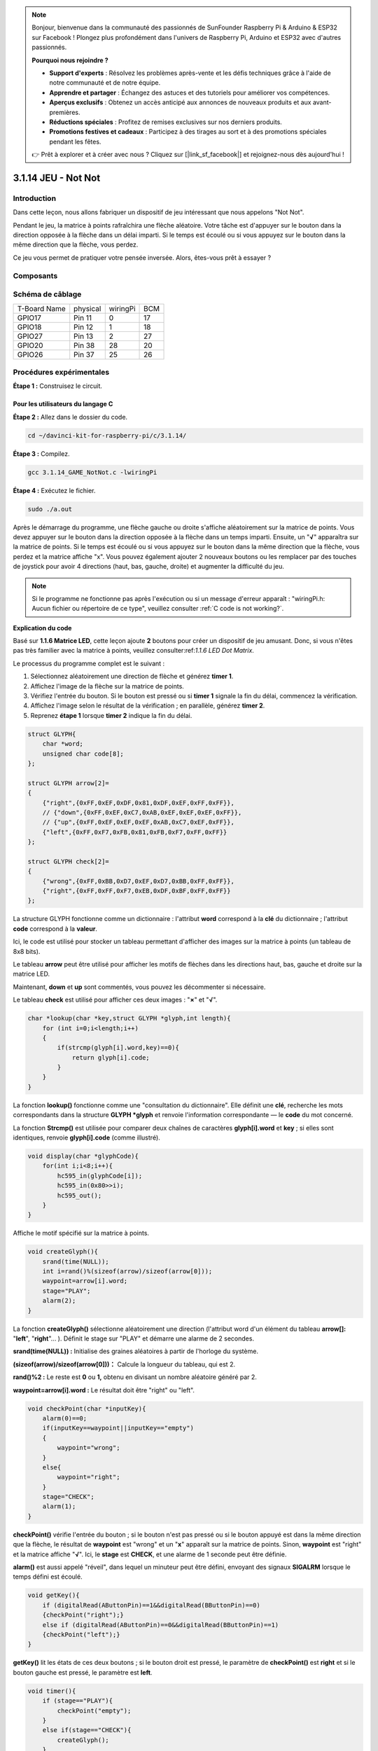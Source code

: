 .. note::

    Bonjour, bienvenue dans la communauté des passionnés de SunFounder Raspberry Pi & Arduino & ESP32 sur Facebook ! Plongez plus profondément dans l'univers de Raspberry Pi, Arduino et ESP32 avec d'autres passionnés.

    **Pourquoi nous rejoindre ?**

    - **Support d'experts** : Résolvez les problèmes après-vente et les défis techniques grâce à l'aide de notre communauté et de notre équipe.
    - **Apprendre et partager** : Échangez des astuces et des tutoriels pour améliorer vos compétences.
    - **Aperçus exclusifs** : Obtenez un accès anticipé aux annonces de nouveaux produits et aux avant-premières.
    - **Réductions spéciales** : Profitez de remises exclusives sur nos derniers produits.
    - **Promotions festives et cadeaux** : Participez à des tirages au sort et à des promotions spéciales pendant les fêtes.

    👉 Prêt à explorer et à créer avec nous ? Cliquez sur [|link_sf_facebook|] et rejoignez-nous dès aujourd'hui !

3.1.14 JEU - Not Not
=======================

Introduction
--------------------

Dans cette leçon, nous allons fabriquer un dispositif de jeu intéressant que nous appelons "Not Not".

Pendant le jeu, la matrice à points rafraîchira une flèche aléatoire. Votre tâche est d'appuyer sur le bouton dans la direction opposée à la flèche dans un délai imparti. Si le temps est écoulé ou si vous appuyez sur le bouton dans la même direction que la flèche, vous perdez.

Ce jeu vous permet de pratiquer votre pensée inversée. Alors, êtes-vous prêt à essayer ?

Composants
---------------

.. image:: img/list_GAME_Not_Not.png
    :align: center

Schéma de câblage
-----------------------

============ ======== ======== ===
T-Board Name physical wiringPi BCM
GPIO17       Pin 11   0        17
GPIO18       Pin 12   1        18
GPIO27       Pin 13   2        27
GPIO20       Pin 38   28       20
GPIO26       Pin 37   25       26
============ ======== ======== ===

.. image:: img/Schematic_three_one14.png
   :align: center

Procédures expérimentales
-----------------------------

**Étape 1 :** Construisez le circuit.

.. image:: img/image280.png
    :width: 800


**Pour les utilisateurs du langage C**
^^^^^^^^^^^^^^^^^^^^^^^^^^^^^^^^^^^^^^^^

**Étape 2 :** Allez dans le dossier du code.

.. raw:: html

   <run></run>

.. code-block::

    cd ~/davinci-kit-for-raspberry-pi/c/3.1.14/

**Étape 3 :** Compilez.

.. raw:: html

   <run></run>

.. code-block::

    gcc 3.1.14_GAME_NotNot.c -lwiringPi

**Étape 4 :** Exécutez le fichier.

.. raw:: html

   <run></run>

.. code-block::

     sudo ./a.out

Après le démarrage du programme, une flèche gauche ou droite s'affiche 
aléatoirement sur la matrice de points. Vous devez appuyer sur le bouton 
dans la direction opposée à la flèche dans un temps imparti. Ensuite, un 
\"**√**\" apparaîtra sur la matrice de points. Si le temps est écoulé ou 
si vous appuyez sur le bouton dans la même direction que la flèche, vous 
perdez et la matrice affiche \"x\". Vous pouvez également ajouter 2 nouveaux 
boutons ou les remplacer par des touches de joystick pour avoir 4 directions 
(haut, bas, gauche, droite) et augmenter la difficulté du jeu.

.. note::

    Si le programme ne fonctionne pas après l'exécution ou si un message d'erreur apparaît : \"wiringPi.h: Aucun fichier ou répertoire de ce type", veuillez consulter :ref:`C code is not working?`.

**Explication du code**

Basé sur **1.1.6 Matrice LED**, cette leçon ajoute **2** boutons pour créer un 
dispositif de jeu amusant. Donc, si vous n'êtes pas très familier avec la matrice 
à points, veuillez consulter:ref:`1.1.6 LED Dot Matrix`.

Le processus du programme complet est le suivant :

1. Sélectionnez aléatoirement une direction de flèche et générez **timer 1**.

2. Affichez l'image de la flèche sur la matrice de points.

3. Vérifiez l'entrée du bouton. Si le bouton est pressé ou si **timer 1** signale la fin du délai, commencez la vérification.

4. Affichez l'image selon le résultat de la vérification ; en parallèle, générez **timer 2**.
5. Reprenez **étape 1** lorsque **timer 2** indique la fin du délai.

.. code-block:: c

    struct GLYPH{
        char *word;
        unsigned char code[8];
    };

    struct GLYPH arrow[2]=
    {
        {"right",{0xFF,0xEF,0xDF,0x81,0xDF,0xEF,0xFF,0xFF}},
        // {"down",{0xFF,0xEF,0xC7,0xAB,0xEF,0xEF,0xEF,0xFF}},
        // {"up",{0xFF,0xEF,0xEF,0xEF,0xAB,0xC7,0xEF,0xFF}},     
        {"left",{0xFF,0xF7,0xFB,0x81,0xFB,0xF7,0xFF,0xFF}}
    };

    struct GLYPH check[2]=
    {
        {"wrong",{0xFF,0xBB,0xD7,0xEF,0xD7,0xBB,0xFF,0xFF}},
        {"right",{0xFF,0xFF,0xF7,0xEB,0xDF,0xBF,0xFF,0xFF}}
    };

La structure GLYPH fonctionne comme un dictionnaire : l'attribut **word** 
correspond à la **clé** du dictionnaire ; l'attribut **code** correspond à la **valeur**.

Ici, le code est utilisé pour stocker un tableau permettant d'afficher des 
images sur la matrice à points (un tableau de 8x8 bits).

Le tableau **arrow** peut être utilisé pour afficher les motifs de flèches 
dans les directions haut, bas, gauche et droite sur la matrice LED.

Maintenant, **down** et **up** sont commentés, vous pouvez les décommenter si 
nécessaire.

Le tableau **check** est utilisé pour afficher ces deux images : \"**×**\" et \"**√**\".

.. code-block:: c

    char *lookup(char *key,struct GLYPH *glyph,int length){
        for (int i=0;i<length;i++)
        {
            if(strcmp(glyph[i].word,key)==0){
                return glyph[i].code;
            }
        }     
    }

La fonction **lookup()** fonctionne comme une "consultation du dictionnaire". 
Elle définit une **clé**, recherche les mots correspondants dans la structure 
**GLYPH \*glyph** et renvoie l'information correspondante — le **code** du mot concerné.

La fonction **Strcmp()** est utilisée pour comparer deux chaînes de caractères 
**glyph[i].word** et **key** ; si elles sont identiques, renvoie **glyph[i].code** 
(comme illustré).

.. code-block:: c

    void display(char *glyphCode){
        for(int i;i<8;i++){
            hc595_in(glyphCode[i]);
            hc595_in(0x80>>i);
            hc595_out();
        }
    }

Affiche le motif spécifié sur la matrice à points.

.. code-block:: c

    void createGlyph(){
        srand(time(NULL));
        int i=rand()%(sizeof(arrow)/sizeof(arrow[0]));
        waypoint=arrow[i].word;
        stage="PLAY";
        alarm(2);
    }

La fonction **createGlyph()** sélectionne aléatoirement une direction 
(l'attribut word d'un élément du tableau **arrow[]:** \"**left**\", \"**right**\"... ). 
Définit le stage sur \"PLAY\" et démarre une alarme de 2 secondes.

**srand(time(NULL)) :** Initialise des graines aléatoires à partir de l'horloge du système.

**(sizeof(arrow)/sizeof(arrow[0]))：** Calcule la longueur du tableau, qui est 2.

**rand()%2 :** Le reste est **0** ou **1,** obtenu en divisant un nombre aléatoire 
généré par 2.

**waypoint=arrow[i].word :** Le résultat doit être \"right\" ou \"left\".

.. code-block:: c

    void checkPoint(char *inputKey){
        alarm(0)==0;
        if(inputKey==waypoint||inputKey=="empty")
        {
            waypoint="wrong";
        }
        else{
            waypoint="right";
        }
        stage="CHECK";
        alarm(1);
    }

**checkPoint()** vérifie l'entrée du bouton ; si le bouton n'est pas pressé ou 
si le bouton appuyé est dans la même direction que la flèche, le résultat de 
**waypoint** est \"wrong\" et un \"**x**\" apparaît sur la matrice de points. 
Sinon, **waypoint** est \"right\" et la matrice affiche \"**√**\". Ici, le 
**stage** est **CHECK**, et une alarme de 1 seconde peut être définie.

**alarm()** est aussi appelé "réveil", dans lequel un minuteur peut être défini, 
envoyant des signaux **SIGALRM** lorsque le temps défini est écoulé.

.. code-block:: c

    void getKey(){
        if (digitalRead(AButtonPin)==1&&digitalRead(BButtonPin)==0)
        {checkPoint("right");}
        else if (digitalRead(AButtonPin)==0&&digitalRead(BButtonPin)==1)
        {checkPoint("left");}
    }

**getKey()** lit les états de ces deux boutons ; si le bouton droit est pressé, le 
paramètre de **checkPoint()** est **right** et si le bouton gauche est pressé, le 
paramètre est **left**.

.. code-block:: c

    void timer(){
        if (stage=="PLAY"){
            checkPoint("empty");
        }
        else if(stage=="CHECK"){
            createGlyph();
        }
    }

Précédemment, **timer()** était appelé lorsque **alarm()** déclenchait la fin du 
temps imparti. En mode \"PLAY\", **checkPoint()** est appelé pour juger le résultat. 
Si le programme est en mode \"CHECK\", la fonction **createGlyph()** doit être appelée 
pour sélectionner de nouveaux motifs.

.. code-block:: c

    void main(){
        setup();
        signal(SIGALRM,timer);
        createGlyph();
        char *code = NULL;
        while(1){
            if (stage == "PLAY")
            {
                code=lookup(waypoint,arrow,sizeof(arrow)/sizeof(arrow[0]));
                display(code);
                getKey();
            }
            else if(stage == "CHECK")
            {
                code = lookup(waypoint,check,sizeof(check)/sizeof(check[0]));
                display(code);
            }
        }
    }

Le fonctionnement de **signal(SIGALRM,timer) :** appel de la fonction **timer()** 
lorsqu'un signal **SIGALRM** (généré par la fonction réveil **alarm()**) est reçu.

Lorsque le programme commence, appelez d'abord **createGlyph()**, puis démarrez 
la boucle.

Dans la boucle : en mode PLAY, la matrice de points affiche les motifs de flèches 
et vérifie l'état des boutons ; si en mode CHECK, ce qui est affiché est \"**x**\" 
ou \"**√**\".

**Pour les utilisateurs du langage Python**
^^^^^^^^^^^^^^^^^^^^^^^^^^^^^^^^^^^^^^^^^^^^^^

**Étape 2** : Accédez au dossier contenant le code.

.. raw:: html

   <run></run>

.. code-block::

    cd ~/davinci-kit-for-raspberry-pi/python

**Étape 3** : Exécutez le code.

.. raw:: html

   <run></run>

.. code-block::

    sudo python3 3.1.14_GAME_NotNot.py

Après avoir lancé le programme, une flèche pointant vers la droite ou la 
gauche apparaîtra sur la matrice de points. Votre tâche consiste à appuyer 
sur le bouton dans la direction opposée à la flèche dans un délai imparti. 
Ensuite, un \"**√**\" s'affichera sur la matrice de points. Si le temps est 
écoulé ou si vous appuyez sur le bouton dans la même direction que la flèche, 
vous perdez et la matrice affichera un \"x\". Vous pouvez également ajouter 
2 nouveaux boutons ou les remplacer par des touches de joystick pour avoir 4 
directions (haut, bas, gauche et droite) et augmenter la difficulté du jeu.

**Code**

.. note::

    Vous pouvez **Modifier/Réinitialiser/Copier/Exécuter/Arrêter** le code ci-dessous. Mais avant cela, vous devez accéder au chemin source du code comme ``davinci-kit-for-raspberry-pi/python``.
    
.. raw:: html

    <run></run>

.. code-block:: python

    import RPi.GPIO as GPIO
    import time
    import threading
    import random

    SDI   = 17
    RCLK  = 18
    SRCLK = 27

    timerPlay = 0
    timerCheck = 0

    AButtonPin = 20
    BButtonPin = 26

    waypoint = "NULL"
    stage = "NULL"

    arrow={
        #"down" :[0xFF,0xEF,0xC7,0xAB,0xEF,0xEF,0xEF,0xFF],
        #"up":[0xFF,0xEF,0xEF,0xEF,0xAB,0xC7,0xEF,0xFF],
        "right" : [0xFF,0xEF,0xDF,0x81,0xDF,0xEF,0xFF,0xFF],    
        "left":[0xFF,0xF7,0xFB,0x81,0xFB,0xF7,0xFF,0xFF]
    }
    check={
        "wrong":[0xFF,0xBB,0xD7,0xEF,0xD7,0xBB,0xFF,0xFF],
        "right":[0xFF,0xFF,0xF7,0xEB,0xDF,0xBF,0xFF,0xFF]
    }

    def setup():
        GPIO.setmode(GPIO.BCM)    # Numérotation des GPIOs par leur emplacement BCM
        GPIO.setup(SDI, GPIO.OUT)
        GPIO.setup(RCLK, GPIO.OUT)
        GPIO.setup(SRCLK, GPIO.OUT)
        GPIO.output(SDI, GPIO.LOW)
        GPIO.output(RCLK, GPIO.LOW)
        GPIO.output(SRCLK, GPIO.LOW)
        GPIO.setup(AButtonPin,GPIO.IN)
        GPIO.setup(BButtonPin,GPIO.IN)    
    
    # Transférer les données vers le 74HC595
    def hc595_shift(dat):
        for bit in range(0, 8): 
            GPIO.output(SDI, 0x80 & (dat << bit))
            GPIO.output(SRCLK, GPIO.HIGH)
            GPIO.output(SRCLK, GPIO.LOW)

    def display(glyphCode):
        for i in range(0, 8):
            hc595_shift(glyphCode[i])
            hc595_shift(0x80>>i)
            GPIO.output(RCLK, GPIO.HIGH)
            GPIO.output(RCLK, GPIO.LOW)

    def creatGlyph():
        global waypoint
        global stage
        global timerPlay    
        waypoint=random.choice(list(arrow.keys()))
        stage = "PLAY"
        timerPlay = threading.Timer(2.0, timeOut)  
        timerPlay.start()  

    def checkPoint(inputKey):
        global waypoint
        global stage
        global timerCheck    
        if inputKey == "empty" or inputKey == waypoint:
            waypoint = "wrong"
        else:
            waypoint = "right"
        timerPlay.cancel()
        stage = "CHECK"
        timerCheck = threading.Timer(1.0, creatGlyph)
        timerCheck.start()  

    def timeOut():  
        checkPoint("empty")

    def getKey():
        if GPIO.input(AButtonPin)==1 and GPIO.input(BButtonPin)==0:
            checkPoint("right")
        elif GPIO.input(AButtonPin)==0 and GPIO.input(BButtonPin)==1:
            checkPoint("left")
        
    def main():
        creatGlyph()
        while True:
            if stage == "PLAY":
                display(arrow[waypoint])
                getKey()
            elif stage == "CHECK":
                display(check[waypoint])

    def destroy():
        global timer1
        GPIO.cleanup()
        timerPlay.cancel()  # annuler le minuteur
        timerCheck.cancel()

    if __name__ == '__main__':
        setup()
        try:
            main()
        except KeyboardInterrupt:
            destroy()

**Explication du Code**

Basé sur **1.1.6 Matrice de LED**, cette leçon ajoute **2** boutons pour créer un 
dispositif de jeu amusant. Donc, si vous n'êtes pas très familier avec la matrice 
de points, veuillez vous référer à :ref:`1.1.6 LED Dot Matrix`.

Le déroulement complet du programme est le suivant :

.. image:: img/notnot3.png
    :width: 800

1. Sélectionner aléatoirement une direction de flèche et générer le **timer 1**.

2. Afficher l'image de la flèche correspondante sur la matrice de points.

3. Évaluer l'entrée du bouton. Si un bouton est pressé ou si le **timer 1** indique la fin du temps, le jugement commence.

4. Afficher l'image basée sur le résultat du jugement ; simultanément, générer le **timer 2**.

5. Reprendre à l'**étape 1** lorsque le **timer 2** signale la fin du temps.

.. code-block:: python

    def main():
        creatGlyph()
        while True:
            if stage == "PLAY":
                display(arrow[waypoint])
                getKey()
            elif stage == "CHECK":
                display(check[waypoint])

Main() contient l'ensemble du processus de fonctionnement.

Lorsque le programme démarre, creatGlyph() est appelé une fois au début, 
puis la boucle démarre.

Dans la boucle : en mode PLAY, la matrice de points affiche des motifs de 
flèches et vérifie l'état des boutons ; en mode CHECK, ce qui est affiché 
est soit \"**x**\" soit \"**√**\".

.. code-block:: python

    arrow={
        #"down" :[0xFF,0xEF,0xC7,0xAB,0xEF,0xEF,0xEF,0xFF],
        #"up":[0xFF,0xEF,0xEF,0xEF,0xAB,0xC7,0xEF,0xFF],
        "right" : [0xFF,0xEF,0xDF,0x81,0xDF,0xEF,0xFF,0xFF],    
        "left":[0xFF,0xF7,0xFB,0x81,0xFB,0xF7,0xFF,0xFF]
    }
    check={
        "wrong":[0xFF,0xBB,0xD7,0xEF,0xD7,0xBB,0xFF,0xFF],
        "right":[0xFF,0xFF,0xF7,0xEB,0xDF,0xBF,0xFF,0xFF]
    }

Ici, le **dictionnaire** arrow permet d'afficher les motifs de flèches dans 
les directions haut, bas, gauche et droite sur la matrice de LED.

Actuellement, les flèches haut et bas sont commentées, et vous pouvez les 
décommenter si nécessaire.

Le **dictionnaire** check est utilisé pour afficher les deux images : \"**×**\" et \"**√**\".

.. code-block:: python

    def display(glyphCode):
        for i in range(0, 8):
            hc595_shift(glyphCode[i])
            hc595_shift(0x80>>i)
            GPIO.output(RCLK, GPIO.HIGH)
            GPIO.output(RCLK, GPIO.LOW)

Afficher le motif spécifié sur la matrice de points.

.. code-block:: python

    def creatGlyph():
        global waypoint
        global stage
        global timerPlay    
        waypoint=random.choice(list(arrow.keys()))
        stage = "PLAY"
        timerPlay = threading.Timer(2.0, timeOut)  
        timerPlay.start()

La fonction **createGlyph()** est utilisée pour sélectionner aléatoirement 
une direction (l'attribut mot d'un élément dans le tableau **arrow[] :** \"**left**\", \"**right**\"... ). 
Définir l'étape en \"PLAY\" et démarrer une fonction d'alarme de 2 secondes.

**arrow.keys():** Sélectionne les clés \"right\" et \"left\" dans le tableau arrow.

**list(arrow.keys()):** Combine ces clés en un tableau.

**random.choice(list(arrow.keys())):** Sélectionne aléatoirement un élément du tableau.

Ainsi, le résultat de **waypoint=random.choice(list(arrow.keys()))** devrait être \"right\" ou \"left\".

.. code-block:: python

    def checkPoint(inputKey):
        global waypoint
        global stage
        global timerCheck    
        if inputKey == "empty" or inputKey == waypoint:
            waypoint = "wrong"
        else:
            waypoint = "right"
        timerPlay.cancel()
        stage = "CHECK"
        timerCheck = threading.Timer(1.0, creatGlyph)
        timerCheck.start()  

checkPoint() est utilisé pour détecter l'état actuel de l'entrée du bouton :

Si aucun bouton n'est pressé ou si le bouton dans la même direction que la flèche 
est pressé, la valeur assignée au **``waypoint``** est **``wrong``** et un ``x`` 
s'affiche sur la matrice de points.

Sinon, le waypoint est correct et \"**√**\" apparaît.

Maintenant, l'étape est **CHECK** et un minuteur de 1 seconde **timerCheck** est 
démarré pour appeler la fonction creatGlyph() dans une seconde.

.. code-block:: python

    def timeOut():  
        checkPoint("empty")

Dans la fonction timeout(), le paramètre de checkPoint() est défini sur \"**empty**\".

.. code-block:: python

    def getKey():
        if GPIO.input(AButtonPin)==1 and GPIO.input(BButtonPin)==0:
            checkPoint("right")
        elif GPIO.input(AButtonPin)==0 and GPIO.input(BButtonPin)==1:
            checkPoint("left")

getKey() lit l'état de ces deux boutons, et si le bouton droit est pressé, le 
paramètre de checkPoint() est **right** ; si le bouton gauche est pressé, le 
paramètre est **left**.

Image de Démonstration
------------------------------

.. image:: img/image281.jpeg
   :align: center